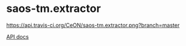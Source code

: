 * saos-tm.extractor
  [[http://travis-ci.org/CeON/saos-tm.extractor][https://api.travis-ci.org/CeON/saos-tm.extractor.png?branch=master]]

  [[http://ceon.github.io/saos-tm.extractor/][API docs]]
